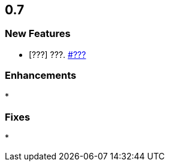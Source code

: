 

== 0.7


=== New Features

* [???] ???. https://github.com/hazelcast/hazelcast-jet/???/???[#???]


=== Enhancements

*
 
=== Fixes

* 